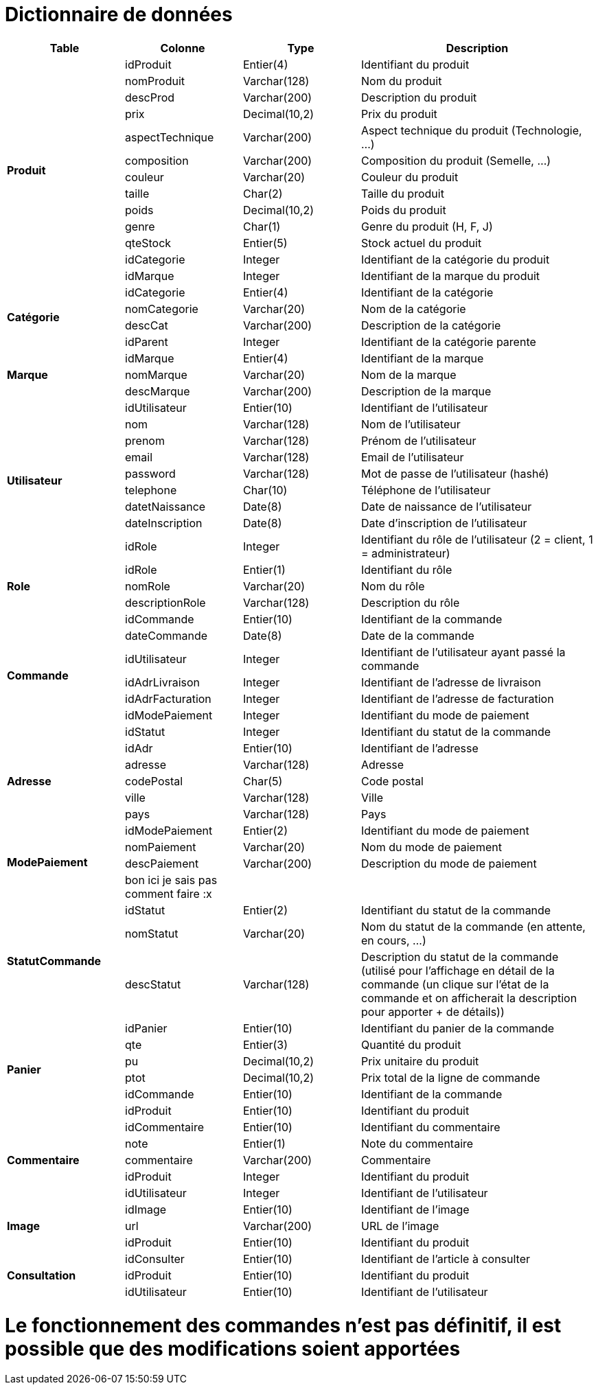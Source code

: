 # Dictionnaire de données

[cols="1,1,1,2", options="header"]
|===
| Table | Colonne | Type | Description

.13+| *Produit*
| idProduit | Entier(4) | Identifiant du produit
| nomProduit | Varchar(128) | Nom du produit
| descProd | Varchar(200) | Description du produit
| prix | Decimal(10,2) | Prix du produit
| aspectTechnique | Varchar(200) | Aspect technique du produit (Technologie, ...)
| composition | Varchar(200) | Composition du produit (Semelle, ...)
| couleur | Varchar(20) | Couleur du produit
| taille | Char(2) | Taille du produit
| poids | Decimal(10,2) | Poids du produit
| genre | Char(1) | Genre du produit (H, F, J) 
| qteStock | Entier(5) | Stock actuel du produit
| idCategorie | Integer | Identifiant de la catégorie du produit
| idMarque | Integer | Identifiant de la marque du produit

.4+| *Catégorie*
| idCategorie | Entier(4) | Identifiant de la catégorie
| nomCategorie | Varchar(20) | Nom de la catégorie
| descCat | Varchar(200) | Description de la catégorie
| idParent | Integer | Identifiant de la catégorie parente

.3+| *Marque*
| idMarque | Entier(4) | Identifiant de la marque
| nomMarque | Varchar(20) | Nom de la marque
| descMarque | Varchar(200) | Description de la marque

.9+| *Utilisateur*
| idUtilisateur | Entier(10) | Identifiant de l'utilisateur
| nom | Varchar(128) | Nom de l'utilisateur
| prenom | Varchar(128) | Prénom de l'utilisateur
| email | Varchar(128) | Email de l'utilisateur
| password | Varchar(128) | Mot de passe de l'utilisateur (hashé)
| telephone | Char(10) | Téléphone de l'utilisateur
| datetNaissance | Date(8) | Date de naissance de l'utilisateur
| dateInscription | Date(8) | Date d'inscription de l'utilisateur
| idRole | Integer | Identifiant du rôle de l'utilisateur (2 = client, 1 = administrateur)

.3+| *Role*
| idRole | Entier(1) | Identifiant du rôle
| nomRole | Varchar(20) | Nom du rôle
| descriptionRole | Varchar(128) | Description du rôle

.7+| *Commande*
| idCommande | Entier(10) | Identifiant de la commande
| dateCommande | Date(8) | Date de la commande
| idUtilisateur | Integer | Identifiant de l'utilisateur ayant passé la commande
| idAdrLivraison | Integer | Identifiant de l'adresse de livraison
| idAdrFacturation | Integer | Identifiant de l'adresse de facturation
| idModePaiement | Integer | Identifiant du mode de paiement
| idStatut | Integer | Identifiant du statut de la commande

.5+| *Adresse*
| idAdr | Entier(10) | Identifiant de l'adresse
| adresse | Varchar(128) | Adresse
| codePostal | Char(5) | Code postal
| ville | Varchar(128) | Ville
| pays | Varchar(128) | Pays

.4+| *ModePaiement*
| idModePaiement | Entier(2) | Identifiant du mode de paiement
| nomPaiement | Varchar(20) | Nom du mode de paiement
| descPaiement | Varchar(200) | Description du mode de paiement
| bon ici je sais pas comment faire :x | |

.3+| *StatutCommande*
| idStatut | Entier(2) | Identifiant du statut de la commande
| nomStatut | Varchar(20) | Nom du statut de la commande (en attente, en cours, ...)
| descStatut | Varchar(128) | Description du statut de la commande (utilisé pour l'affichage en détail de la commande (un clique sur l'état de la commande et on afficherait la description pour apporter + de détails))

.6+| *Panier*
| idPanier | Entier(10) | Identifiant du panier de la commande
| qte | Entier(3) | Quantité du produit
| pu | Decimal(10,2) | Prix unitaire du produit
| ptot | Decimal(10,2) | Prix total de la ligne de commande
| idCommande | Entier(10) | Identifiant de la commande
| idProduit | Entier(10) | Identifiant du produit

.5+| *Commentaire*
| idCommentaire | Entier(10) | Identifiant du commentaire
| note | Entier(1) | Note du commentaire
| commentaire | Varchar(200) | Commentaire
| idProduit | Integer | Identifiant du produit
| idUtilisateur | Integer | Identifiant de l'utilisateur

.3+| *Image*
| idImage | Entier(10) | Identifiant de l'image
| url | Varchar(200) | URL de l'image
| idProduit | Entier(10) | Identifiant du produit

.3+| *Consultation*
| idConsulter | Entier(10) | Identifiant de l'article à consulter
| idProduit | Entier(10) | Identifiant du produit
| idUtilisateur | Entier(10) | Identifiant de l'utilisateur

|===

# Le fonctionnement des commandes n'est pas définitif, il est possible que des modifications soient apportées
